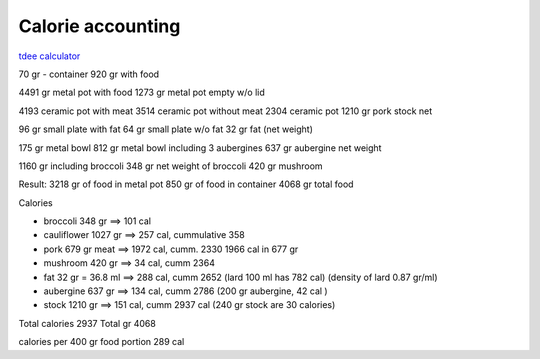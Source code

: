 ====================
 Calorie accounting
====================

`tdee calculator <https://tdeecalculator.net/>`_

70 gr - container
920 gr with food

4491 gr metal pot with food
1273 gr metal pot empty w/o lid

4193 ceramic pot with meat
3514 ceramic pot without meat
2304 ceramic pot
1210 gr pork stock net


96 gr small plate with fat
64 gr small plate w/o fat
32 gr fat (net weight)

175 gr metal bowl
812 gr metal bowl including 3 aubergines
637 gr aubergine net weight

1160 gr including broccoli
348 gr net weight of broccoli
420 gr mushroom

Result:
3218 gr of food in metal pot
850 gr of food in container
4068 gr total food

Calories

- broccoli 348 gr ==> 101 cal
  
- cauliflower 1027 gr ==> 257 cal, cummulative 358
  
- pork 679 gr meat ==> 1972 cal, cumm. 2330
  1966 cal in 677 gr
  
- mushroom 420 gr ==> 34 cal, cumm 2364
- fat 32 gr = 36.8 ml ==> 288 cal, cumm 2652
  (lard 100 ml has 782 cal)
  (density of lard 0.87 gr/ml)
- aubergine 637 gr ==> 134 cal, cumm 2786
  (200 gr aubergine, 42 cal )
- stock 1210 gr ==> 151 cal, cumm 2937 cal
  (240 gr stock are 30 calories)

Total calories 2937
Total gr 4068

calories per 400 gr food portion 289 cal


 
  

